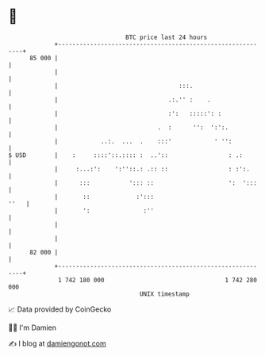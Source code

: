 * 👋

#+begin_example
                                    BTC price last 24 hours                    
                +------------------------------------------------------------+ 
         85 000 |                                                            | 
                |                                                            | 
                |                                  :::.                      | 
                |                               .:.'' :    .                 | 
                |                               :':   :::::': :              | 
                |                            .  :      '':  ':':.            | 
                |            ..:.  ...  .    :::'            ' '':           | 
   $ USD        |    :     ::::'::.:::: :  ..'::                 : .:        | 
                |     :...:':    ':''::.: .:: ::                 : :':.      | 
                |      :::           '::: ::                     ':  ':::    | 
                |       ::             :':::                            ''   | 
                |       ':               :''                                 | 
                |                                                            | 
                |                                                            | 
         82 000 |                                                            | 
                +------------------------------------------------------------+ 
                 1 742 180 000                                  1 742 280 000  
                                        UNIX timestamp                         
#+end_example
📈 Data provided by CoinGecko

🧑‍💻 I'm Damien

✍️ I blog at [[https://www.damiengonot.com][damiengonot.com]]
